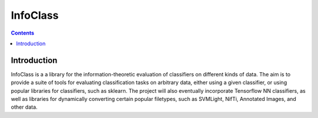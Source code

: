 InfoClass
===============
.. contents::

Introduction
---------------

InfoClass is a a library for the information-theoretic evaluation of classifiers on different kinds of data. 
The aim is to provide a suite of tools for evaluating classification tasks on arbitrary data, either using 
a given classifier, or using popular libraries for classifiers, such as sklearn. The project will also eventually
incorporate Tensorflow NN classifiers, as well as libraries for dynamically converting certain popular
filetypes, such as SVMLight, NifTi, Annotated Images, and other data.
